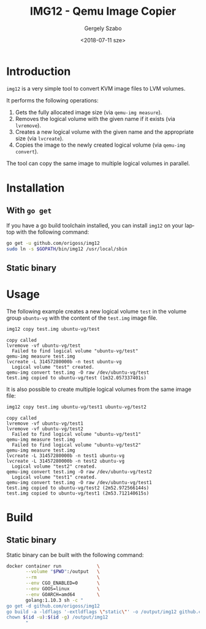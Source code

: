 #+OPTIONS: ':nil *:t -:t ::t <:t H:3 \n:nil ^:t arch:headline author:t
#+OPTIONS: broken-links:nil c:nil creator:nil d:(not "LOGBOOK") date:t e:t
#+OPTIONS: email:nil f:t inline:t num:t p:nil pri:nil prop:nil stat:t tags:t
#+OPTIONS: tasks:t tex:t timestamp:t title:t toc:t todo:t |:t
#+TITLE: IMG12 - Qemu Image Copier
#+DATE: <2018-07-11 sze>
#+AUTHOR: Gergely Szabo
#+EMAIL: gergely.szabo@origoss.com
#+LANGUAGE: en
#+SELECT_TAGS: export
#+EXCLUDE_TAGS: noexport
#+CREATOR: Emacs 25.2.2 (Org mode 9.1.13)

* Introduction
  
  ~img12~ is a very simple tool to convert KVM image files to LVM volumes. 

  It performs the following operations:
  
  1. Gets the fully allocated image size (via ~qemu-img measure~).
  2. Removes the logical volume with the given name if it exists (via ~lvremove~).
  3. Creates a new logical volume with the given name and the appropriate size
     (via ~lvcreate~).
  4. Copies the image to the newly created logical volume (via ~qemu-img convert~).

  The tool can copy the same image to multiple logical volumes in parallel.

* Installation

** With ~go get~

   If you have a go build toolchain installed, you can install ~img12~ on your
   laptop with the following command:

   #+BEGIN_SRC bash :results verbatim
     go get -u github.com/origoss/img12
     sudo ln -s $GOPATH/bin/img12 /usr/local/sbin
   #+END_SRC

** Static binary

* Usage
  
  The following example creates a new logical volume ~test~ in the volume group
  ~ubuntu-vg~ with the content of the ~test.img~ image file.

  #+BEGIN_SRC bash :results verbatim :dir /sudo:localhost:/root :exports both
    img12 copy test.img ubuntu-vg/test
  #+END_SRC

  #+RESULTS:
  : copy called
  : lvremove -vf ubuntu-vg/test
  :   Failed to find logical volume "ubuntu-vg/test"
  : qemu-img measure test.img
  : lvcreate -L 31457280000b -n test ubuntu-vg
  :   Logical volume "test" created.
  : qemu-img convert test.img -O raw /dev/ubuntu-vg/test
  : test.img copied to ubuntu-vg/test (1m32.057337401s)

  It is also possible to create multiple logical volumes from the same image
  file:

  #+BEGIN_SRC bash :results verbatim :dir /sudo:localhost:/root :exports both
    img12 copy test.img ubuntu-vg/test1 ubuntu-vg/test2
  #+END_SRC

  #+RESULTS:
  #+begin_example
  copy called
  lvremove -vf ubuntu-vg/test1
  lvremove -vf ubuntu-vg/test2
    Failed to find logical volume "ubuntu-vg/test1"
  qemu-img measure test.img
    Failed to find logical volume "ubuntu-vg/test2"
  qemu-img measure test.img
  lvcreate -L 31457280000b -n test1 ubuntu-vg
  lvcreate -L 31457280000b -n test2 ubuntu-vg
    Logical volume "test2" created.
  qemu-img convert test.img -O raw /dev/ubuntu-vg/test2
    Logical volume "test1" created.
  qemu-img convert test.img -O raw /dev/ubuntu-vg/test1
  test.img copied to ubuntu-vg/test2 (2m52.972566144s)
  test.img copied to ubuntu-vg/test1 (2m53.712140615s)
  #+end_example

* Build

** Static binary
   Static binary can be built with the following command:

   #+BEGIN_SRC bash :results verbatim :exports both
     docker container run             \
            --volume "$PWD":/output   \
            --rm                      \
            --env CGO_ENABLED=0       \
            --env GOOS=linux          \
            --env GOARCH=amd64        \
            golang:1.10.3 sh -c "
     go get -d github.com/origoss/img12
     go build -a -ldflags '-extldflags \"static\"' -o /output/img12 github.com/origoss/img12
     chown $(id -u):$(id -g) /output/img12
            "
   #+END_SRC

   #+RESULTS:


